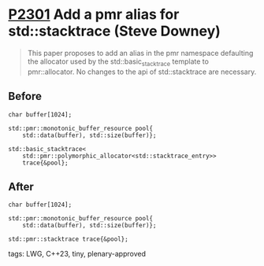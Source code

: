 * [[https://wg21.link/p2301][P2301]] Add a pmr alias for std::stacktrace (Steve Downey)
:PROPERTIES:
:CUSTOM_ID: p2301-add-a-pmr-alias-for-stdstacktrace-steve-downey
:END:
#+begin_quote
This paper proposes to add an alias in the pmr namespace defaulting the allocator used by the std::basic_stacktrace template to pmr::allocator. No changes to the api of std::stacktrace are necessary.
#+end_quote
** Before
#+begin_src c++
char buffer[1024];

std::pmr::monotonic_buffer_resource pool{
    std::data(buffer), std::size(buffer)};

std::basic_stacktrace<
    std::pmr::polymorphic_allocator<std::stacktrace_entry>>
    trace{&pool};
#+end_src
** After
#+begin_src c++
char buffer[1024];

std::pmr::monotonic_buffer_resource pool{
    std::data(buffer), std::size(buffer)};

std::pmr::stacktrace trace{&pool};
#+end_src

**** tags: LWG, C++23, tiny, plenary-approved
